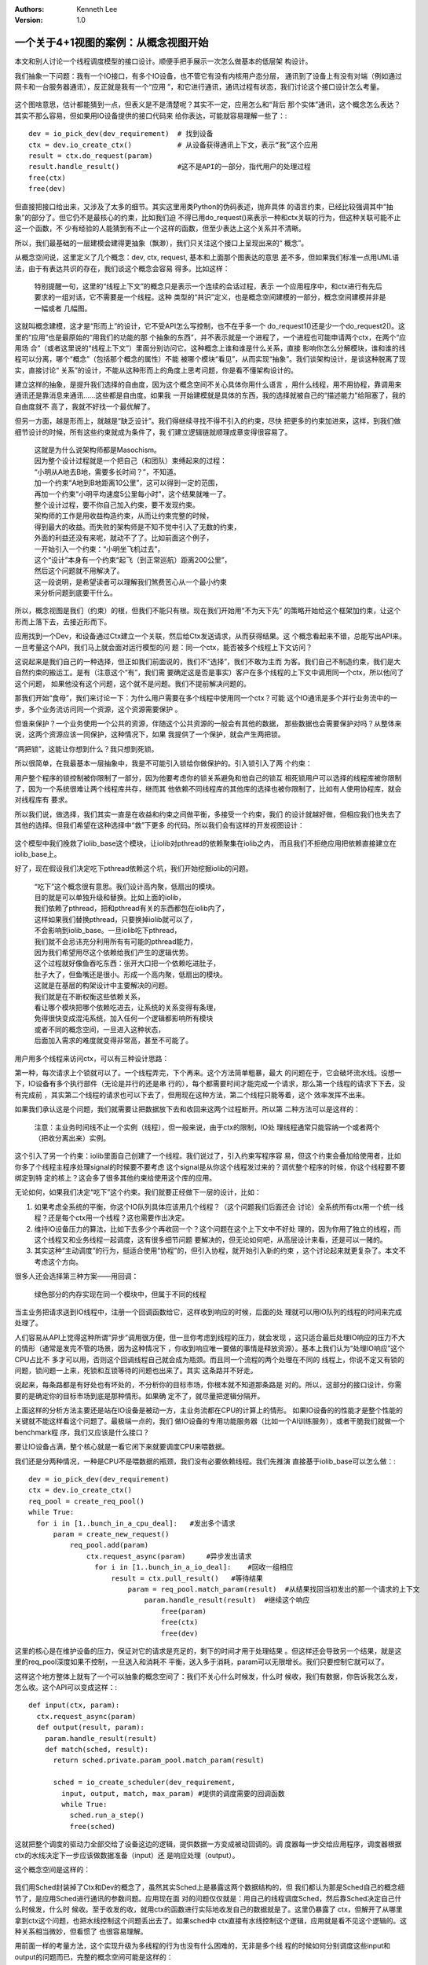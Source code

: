 .. Kenneth Lee 版权所有 2020

:Authors: Kenneth Lee
:Version: 1.0

一个关于4+1视图的案例：从概念视图开始
**************************************

本文和别人讨论一个线程调度模型的接口设计。顺便手把手展示一次怎么做基本的低层架
构设计。

我们抽象一下问题：我有一个IO接口，有多个IO设备，也不管它有没有内核用户态分层，
通讯到了设备上有没有对端（例如通过网卡和一台服务器通讯），反正就是我有一个“应用
”，和它进行通讯，通讯过程有状态，我们讨论这个接口设计怎么考量。

        .. figure:: _static/IO设备概念视图1.jpg

这个图啥意思，估计都能猜到一点，但表义是不是清楚呢？其实不一定，应用怎么和“背后
那个实体”通讯，这个概念怎么表达？其实不那么容易，但如果用IO设备提供的接口代码来
给你表达，可能就容易理解一些了：::

        dev = io_pick_dev(dev_requirement)  # 找到设备
        ctx = dev.io_create_ctx()           # 从设备获得通讯上下文，表示“我”这个应用
        result = ctx.do_request(param)
        result.handle_result()              #这不是API的一部分，指代用户的处理过程
        free(ctx)
        free(dev)

但直接把接口给出来，又涉及了太多的细节。其实这里用类Python的伪码表述，抛弃具体
的语言约束，已经比较强调其中“抽象”的部分了。但它仍不是最核心的约束，比如我们迫
不得已用do_request()来表示一种和ctx关联的行为，但这种关联可能不止这一个函数，不
少有经验的人能猜到有不止一个这样的函数，但至少表达上这个关系并不清晰。

所以，我们最基础的一层建模会建得更抽象（飘渺），我们只关注这个接口上呈现出来的“
概念”。

从概念空间说，这里定义了几个概念：dev, ctx, request, 基本和上面那个图表达的意思
差不多，但如果我们标准一点用UML语法，由于有表达共识的存在，我们谈这个概念会容易
得多。比如这样：

        .. figure:: _static/IO设备概念视图2.jpg

        特别提醒一句，这里的“线程上下文”的概念只是表示一个连续的会话过程，表示
        一个应用程序中，和ctx进行有先后要求的一组对话，它不需要是一个线程。这种
        类型的“共识”定义，也是概念空间建模的一部分，概念空间建模并非是一幅或者
        几幅图。

这就叫概念建模，这才是“形而上”的设计，它不受API怎么写控制，也不在乎多一个
do_request1()还是少一个do_request2()。这里的“应用”也是最原始的“用我们的功能的那
个抽象的东西”，并不表示就是一个进程了，一个进程也可能申请两个ctx，在两个“应用场
合”（或者这里说的“线程上下文”）里面分别访问它。这种概念上谁和谁是什么关系，直接
影响你怎么分解模块，谁和谁的线程可以分离，哪个“概念”（包括那个概念的属性）不能
被哪个模块“看见”，从而实现“抽象”。我们谈架构设计，是谈这种脱离了现实，直接讨论“
关系”的设计，不能从这种形而上的角度上思考问题，你是看不懂架构设计的。

建立这样的抽象，是提升我们选择的自由度，因为这个概念空间不关心具体你用什么语言
，用什么线程，用不用协程，靠调用来通讯还是靠消息来通讯……这些都是自由度。如果我
一开始建模就是具体的东西，我的选择就被自己的“描述能力”给阻塞了，我的自由度就不
高了，我就不好找一个最优解了。

但另一方面，越是形而上，就越是“缺乏设计”。我们得继续寻找不得不引入的约束，尽快
把更多的约束加进来，这样，到我们做细节设计的时候，所有这些约束就成为条件了，我
们建立逻辑链就顺理成章变得很容易了。

        | 这就是为什么说架构师都是Masochism。
        | 因为整个设计过程就是一个把自己（和团队）束缚起来的过程：
        | “小明从A地去B地，需要多长时间？”，不知道。
        | 加一个约束“A地到B地距离10公里”，这可以得到一定的范围，
        | 再加一个约束“小明平均速度5公里每小时”，这个结果就唯一了。
        | 整个设计过程，要不你自己加入约束，要不发现约束。
        | 架构师的工作是用收益构造约束，从而让约束完整的时候，
        | 得到最大的收益。而失败的架构师是不知不觉中引入了无数的约束，
        | 外面的利益还没有来呢，就动不了了。比如前面这个例子，
        | 一开始引入一个约束：“小明坐飞机过去”，
        | 这个“设计”本身有一个约束“起飞（到正常巡航）距离200公里”，
        | 然后这个问题就不用解决了。
        | 这一段说明，是希望读者可以理解我们煞费苦心从一个最小约束
        | 来分析问题到底要干什么。

所以，概念视图是我们（约束）的根，但我们不能只有根。现在我们开始用“不为天下先”
的策略开始给这个框架加约束，让这个形而上落下去，去接近形而下。

应用找到一个Dev，和设备通过Ctx建立一个关联，然后给Ctx发送请求，从而获得结果。这
个概念看起来不错，总能写出API来。一旦考量这个API，我们马上就会面对运行模型的问
题：同一个ctx，能否被多个线程上下文访问？

这说起来是我们自己的一种选择，但正如我们前面说的，我们不“选择”，我们不敢为主而
为客。我们自己不制造约束，我们是大自然约束的搬运工。是有（注意这个“有”，我们需
要确定这是否是事实）客户在多个线程的上下文中调用同一个ctx，所以他问了这个问题，
如果他没有这个问题，这个就不是问题。我们不提前解决问题的。

那我们开始“食母”，我们来讨论一下：为什么用户需要在多个线程中使用同一个ctx？可能
这个IO通讯是多个并行业务流中的一步，多个业务流访问同一个资源，这个资源需要保护
。

但谁来保护？一个业务使用一个公共的资源，伴随这个公共资源的一般会有其他的数据，
那些数据也会需要保护对吗？从整体来说，这两个资源应该一同保护，这种情况下，如果
我提供了一个保护，就会产生两把锁。

“两把锁”，这能让你想到什么？我只想到死锁。

所以很简单，在我最基本一层抽象中，我是不可能引入锁给你做保护的。引入锁引入了两
个约束：

用户整个程序的锁控制被你限制了一部分，因为他要考虑你的锁关系避免和他自己的锁互
相死锁用户可以选择的线程库被你限制了，因为一个系统很难让两个线程库共存，继而其
他依赖不同线程库的其他库的选择也被你限制了，比如有人使用协程库，就会对线程库有
要求。

所以我们说，做选择，我们其实一直是在收益和约束之间做平衡，多接受一个约束，我们
的设计就越好做，但相应我们也失去了其他的选择。但我们希望在这种选择中“救”下更多
的代码。所以我们会有这样的开发视图设计：

        .. figure:: _static/IO设备概念视图3.jpg

这个模型中我们挽救了iolib_base这个模块，让iolib对pthread的依赖聚集在iolib之内，
而且我们不拒绝应用把依赖直接建立在iolib_base上。

好了，现在假设我们决定吃下pthread依赖这个坑，我们开始挖掘iolib的问题。

        | “吃下”这个概念很有意思。我们设计高内聚，低扇出的模块。
        | 目的就是可以单独升级和替换。比如上面的iolib，
        | 我们依赖了pthread，把和pthread有关的东西都包在iolib内了，
        | 这样如果我们替换pthread，只要换掉iolib就可以了，
        | 不会影响到iolib_base。一旦iolib吃下pthread，
        | 我们就不会忌讳充分利用所有有可能的pthread能力，
        | 因为我们希望用尽这个依赖给我们产生的逻辑优势。
        | 这个过程就好像鱼吞吃东西：张开大口把一个依赖吃进肚子，
        | 肚子大了，但鱼嘴还是很小。形成一个高内聚，低扇出的模块。
        | 这就是在基层的构架设计中主要解决的问题。
        | 我们就是在不断权衡这些依赖关系，
        | 看让哪个模块把哪个依赖吃进去，让系统的关系变得有条理，
        | 免得很快变成混沌系统，加入任何一个逻辑都影响所有模块
        | 或者不同的概念空间，一旦进入这种状态，
        | 后面加入需求的难度就变得非常高，甚至不可能了。

用户用多个线程来访问ctx，可以有三种设计思路：

第一种，每次请求上个锁就可以了。一个线程弄完，下个再来。这个方法简单粗暴，最大
的问题在于，它会破坏流水线。设想一下，IO设备有多个执行部件（无论是并行的还是串
行的），每个都需要时间才能完成一个请求，那么第一个线程的请求下下去，没有完成前
，其实第二个线程的请求也可以下去了，但用现在这种方法，第二个线程只能等着，这个
效率发挥不出来。

如果我们承认这是个问题，我们就需要让把数据放下去和收回来这两个过程断开。所以第
二种方法可以是这样的：

        .. figure:: _static/IO设备概念视图4.jpg
        
        注意：主业务时间线不止一个实例（线程），但一般来说，由于ctx的限制，IO处
        理线程通常只能容纳一个或者两个（把收分离出来）实例。

这个引入了另一个约束：iolib里面自己创建了一个线程。我们说过了，引入约束写程序容
易，但这个约束会叠加给使用者，比如你多了个线程主程序处理signal的时候要不要考虑
这个signal是从你这个线程发过来的？调优整个程序的时候，你这个线程要不要绑定到特
定的核上？这会多了很多其他约束给使用这个库的应用。

无论如何，如果我们决定“吃下”这个约束。我们就要正经做下一层的设计，比如：

1. 如果考虑全系统的平衡，你这个IO队列具体应该用几个线程？（这个问题我们后面还会
   讨论）全系统所有ctx用一个统一线程？还是每个ctx用一个线程？这也需要作出决定。

2. 维持IO设备压力的算法，比如下去多少个再收回一个？这个问题在这个上下文中不好处
   理的，因为你用了独立的线程，而这个线程又和业务线程一起调度，这有很多细节问题
   要解决的，但无论如何吧，从高层设计来看，还是可以一赌的。

3. 其实这种“主动调度”的行为，挺适合使用“协程”的，但引入协程，就开始引入新的约束
   ，这个讨论起来就更复杂了。本文不考虑这个方向。

很多人还会选择第三种方案——用回调：

        .. figure:: _static/IO设备概念视图5.jpg

        绿色部分的内存实现在同一个模块中，但属于不同的线程

当主业务把请求送到IO线程中，注册一个回调函数给它，这样收到响应的时候，后面的处
理就可以用IO队列的线程的时间来完成处理了。

人们容易从API上觉得这种所谓“异步”调用很方便，但一旦你考虑到线程的压力，就会发现
，这只适合最后处理IO响应的压力不大的情形（通常是发完不管的场景，因为这种情况下
，你收到响应唯一要做的事情是释放资源）。基本上我们认为“处理IO响应”这个CPU占比不
多才可以用，否则这个回调线程自己就会成为瓶颈。而且同一个流程的两个处理在不同的
线程上，你说不定又有锁的问题，锁问题一上来，死锁和互锁等待的问题也出来了。其实
这条路并不好走。

说起来，每条路都是有好处也有坏处的，不分析你的目标市场，你根本就不知道那条路是
对的。所以，这部分的接口设计，你需要的是确定你的目标市场到底是那种情形。如果确
定不了，就尽量把逻辑分隔开。

上面这样的分析方法主要还是站在IO设备是被动一方，主业务流都在CPU的计算上的情形。
如果IO设备的的性能才是整个性能的关键就不能这样看这个问题了。最极端一点的，我们
做IO设备的专用功能服务器（比如一个AI训练服务），或者干脆我们就做一个benchmark程
序，我们又应该是什么接口？

要让IO设备占满，整个核心就是一看它闲下来就要调度CPU来喂数据。

我们还是分两种情况，一种是CPU不是喂数据的瓶颈，我们没有必要依赖线程。我们先推演
直接基于iolib_base可以怎么做：::

            dev = io_pick_dev(dev_requirement)
            ctx = dev.io_create_ctx()
            req_pool = create_req_pool()
            while True:
              for i in [1..bunch_in_a_cpu_deal]:   #发出多个请求
                  param = create_new_request()
                      req_pool.add(param)
                          ctx.request_async(param)     #异步发出请求
                            for i in [1..bunch_in_a_io_deal]:    #回收一组相应
                                result = ctx.pull_result()   #等待结果
                                    param = req_pool.match_param(result)  #从结果找回当初发出的那一个请求的上下文
                                        param.handle_result(result)  #继续这个响应
                                            free(param)
                                            free(ctx)
                                            free(dev)

这里的核心是在维护设备的压力，保证对它的请求是充足的，剩下的时间才用于处理结果
。但这样还会导致另一个结果，就是这里的req_pool深度如果不控制，一旦送入和消耗不
平衡，送入多于消耗，param可以无限增长。我们只要控制它就可以了。

这样这个地方整体上就有了一个可以抽象的概念空间了：我们不关心什么时候发，什么时
候收，我们有数据，你告诉我怎么发，怎么收。这个API可以变成这样：::

            def input(ctx, param):
              ctx.request_async(param)
              def output(result, param):
                param.handle_result(result)
                def match(sched, result):
                  return sched.private.param_pool.match_param(result)

                  sched = io_create_scheduler(dev_requirement, 
                    input, output, match, max_param) #提供的调度需要的回调函数
                    while True:
                      sched.run_a_step()
                      free(sched)

这就把整个调度的驱动力全部交给了设备这边的逻辑，提供数据一方变成被动回调的。调
度器每一步交给应用程序，调度器根据ctx的水线决定下一步应该做数据准备（input）还
是响应处理（output）。

这个概念空间是这样的：

        .. figure:: _static/IO设备概念视图6.jpg
        
我们用Sched封装掉了Ctx和Dev的概念了，虽然其实Sched上是暴露这两个数据结构的，但
我们都认为那是Sched自己的概念细节了，是应用Sched进行通讯的参数问题。应用现在面
对的问题仅仅就是：用自己的线程调度Sched，然后靠Sched决定自己什么时候发，什么时
候收。至于收发的收，就用ctx的函数进行实际地收发自己的数据就是了。这里仍暴露了
ctx，但解开了从哪里拿到ctx这个问题，也把水线控制这个问题丢出去了。如果sched中
ctx直接有水线控制这个逻辑，应用就是看不见这个逻辑的。这种关系相当微妙，但看惯了
也很容易理解。

用前面一样的考量方法，这个实现升级为多线程的行为也没有什么困难的，无非是多个线
程的时候如何分别调度这些input和output的问题而已，完整的概念空间可能是这样的：

        .. figure:: _static/IO设备概念视图7.jpg

用户接口可能是这样的：::

      def input(ctx, param):
        ctx.request_async(param)
        def output(result, param):
          param.handle_result(result)
          def match(sched, result):
            return sched.private.param_pool.match_param(result)

            sched = io_create_mt_scheduler(dev_requirement, 
              input, output, match, max_param,
                number_of_ctx, number_of_dev)
                sched.start()    #启动多个线程进行调度
                ...              #干别的主线程的事情
                sched.join()     #等待调度结束
                free(sched)

我说了这么多，不知道读者们有没有意识到：最后这个mt_sched的方案，恰好就是前面多
线程访问ctx的调度方案的泛化模型。基本上你要做复杂的调度，都可以用这个调度器去决
定加线程，加ctx，加dev，加深度，最终都是决定什么送数据到哪个ctx中。

这样，我们综合所有这些模型，我们可以给出这样一个开发视图：

        .. figure:: _static/IO设备概念视图8.jpg

我们的约束就分离到不同的层次上了。应用基于libsimple的接口，只是多线程调用的一种
接口。它可以认知ctx，也可以完全不认知，仅在初始化的时候给定ctx的参数，后面的io
请求可以看见它，也可以看不见它。而核心的线程调度封装在libsched_mt中，而libio则
封装最基本的ctx接口。这样我们整个库的依赖就可以一层层向下剥离了。

最后我们考虑一个独立的问题：这种类型的IO访问，很多人都会提到所谓的“块式IO”和“流
式IO”的区别问题，所谓块式IO，是说如果应用有多个请求，这些请求没有什么顺序关系，
可以一次都送下去。而所谓流IO则反过来，前一个请求没有结束前，下一个请求不能向下
送。但其实这个问题整个和前面的模型都是没有关系的。因为这不是调度器如何下数据的
问题，而是提交方怎么下数据的问题。你在libsimple里面多制造一个上下文参数，记住这
一串顺序的上下文就是了，和我们前面的推演一点关系都没有。

总结起来，4+1视图，本质就是用一个个的“需求”（Use Case）去给我们开发中最难用代码
去表达的问题制造约束，让我们提早把概念控制在不同的范围内，为控制系统熵增提供基
础。
